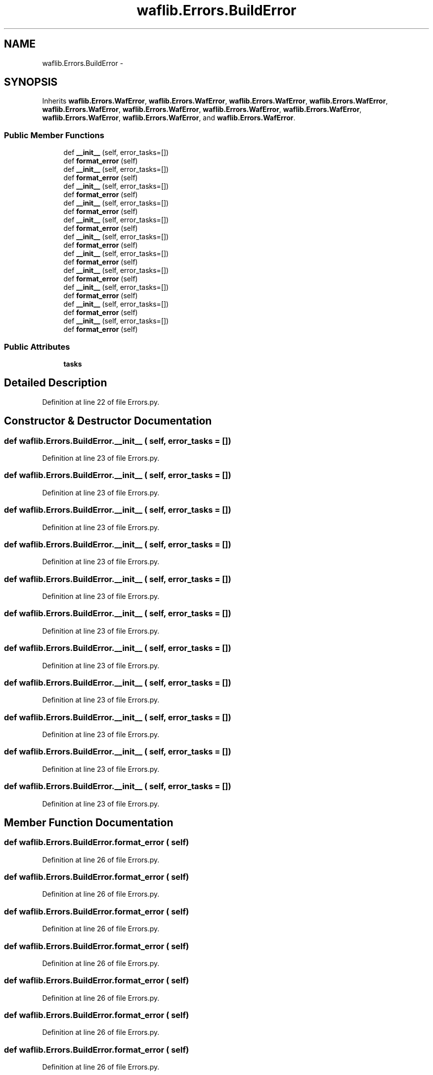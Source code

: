 .TH "waflib.Errors.BuildError" 3 "Thu Apr 28 2016" "Audacity" \" -*- nroff -*-
.ad l
.nh
.SH NAME
waflib.Errors.BuildError \- 
.SH SYNOPSIS
.br
.PP
.PP
Inherits \fBwaflib\&.Errors\&.WafError\fP, \fBwaflib\&.Errors\&.WafError\fP, \fBwaflib\&.Errors\&.WafError\fP, \fBwaflib\&.Errors\&.WafError\fP, \fBwaflib\&.Errors\&.WafError\fP, \fBwaflib\&.Errors\&.WafError\fP, \fBwaflib\&.Errors\&.WafError\fP, \fBwaflib\&.Errors\&.WafError\fP, \fBwaflib\&.Errors\&.WafError\fP, \fBwaflib\&.Errors\&.WafError\fP, and \fBwaflib\&.Errors\&.WafError\fP\&.
.SS "Public Member Functions"

.in +1c
.ti -1c
.RI "def \fB__init__\fP (self, error_tasks=[])"
.br
.ti -1c
.RI "def \fBformat_error\fP (self)"
.br
.ti -1c
.RI "def \fB__init__\fP (self, error_tasks=[])"
.br
.ti -1c
.RI "def \fBformat_error\fP (self)"
.br
.ti -1c
.RI "def \fB__init__\fP (self, error_tasks=[])"
.br
.ti -1c
.RI "def \fBformat_error\fP (self)"
.br
.ti -1c
.RI "def \fB__init__\fP (self, error_tasks=[])"
.br
.ti -1c
.RI "def \fBformat_error\fP (self)"
.br
.ti -1c
.RI "def \fB__init__\fP (self, error_tasks=[])"
.br
.ti -1c
.RI "def \fBformat_error\fP (self)"
.br
.ti -1c
.RI "def \fB__init__\fP (self, error_tasks=[])"
.br
.ti -1c
.RI "def \fBformat_error\fP (self)"
.br
.ti -1c
.RI "def \fB__init__\fP (self, error_tasks=[])"
.br
.ti -1c
.RI "def \fBformat_error\fP (self)"
.br
.ti -1c
.RI "def \fB__init__\fP (self, error_tasks=[])"
.br
.ti -1c
.RI "def \fBformat_error\fP (self)"
.br
.ti -1c
.RI "def \fB__init__\fP (self, error_tasks=[])"
.br
.ti -1c
.RI "def \fBformat_error\fP (self)"
.br
.ti -1c
.RI "def \fB__init__\fP (self, error_tasks=[])"
.br
.ti -1c
.RI "def \fBformat_error\fP (self)"
.br
.ti -1c
.RI "def \fB__init__\fP (self, error_tasks=[])"
.br
.ti -1c
.RI "def \fBformat_error\fP (self)"
.br
.in -1c
.SS "Public Attributes"

.in +1c
.ti -1c
.RI "\fBtasks\fP"
.br
.in -1c
.SH "Detailed Description"
.PP 
Definition at line 22 of file Errors\&.py\&.
.SH "Constructor & Destructor Documentation"
.PP 
.SS "def waflib\&.Errors\&.BuildError\&.__init__ ( self,  error_tasks = \fC[]\fP)"

.PP
Definition at line 23 of file Errors\&.py\&.
.SS "def waflib\&.Errors\&.BuildError\&.__init__ ( self,  error_tasks = \fC[]\fP)"

.PP
Definition at line 23 of file Errors\&.py\&.
.SS "def waflib\&.Errors\&.BuildError\&.__init__ ( self,  error_tasks = \fC[]\fP)"

.PP
Definition at line 23 of file Errors\&.py\&.
.SS "def waflib\&.Errors\&.BuildError\&.__init__ ( self,  error_tasks = \fC[]\fP)"

.PP
Definition at line 23 of file Errors\&.py\&.
.SS "def waflib\&.Errors\&.BuildError\&.__init__ ( self,  error_tasks = \fC[]\fP)"

.PP
Definition at line 23 of file Errors\&.py\&.
.SS "def waflib\&.Errors\&.BuildError\&.__init__ ( self,  error_tasks = \fC[]\fP)"

.PP
Definition at line 23 of file Errors\&.py\&.
.SS "def waflib\&.Errors\&.BuildError\&.__init__ ( self,  error_tasks = \fC[]\fP)"

.PP
Definition at line 23 of file Errors\&.py\&.
.SS "def waflib\&.Errors\&.BuildError\&.__init__ ( self,  error_tasks = \fC[]\fP)"

.PP
Definition at line 23 of file Errors\&.py\&.
.SS "def waflib\&.Errors\&.BuildError\&.__init__ ( self,  error_tasks = \fC[]\fP)"

.PP
Definition at line 23 of file Errors\&.py\&.
.SS "def waflib\&.Errors\&.BuildError\&.__init__ ( self,  error_tasks = \fC[]\fP)"

.PP
Definition at line 23 of file Errors\&.py\&.
.SS "def waflib\&.Errors\&.BuildError\&.__init__ ( self,  error_tasks = \fC[]\fP)"

.PP
Definition at line 23 of file Errors\&.py\&.
.SH "Member Function Documentation"
.PP 
.SS "def waflib\&.Errors\&.BuildError\&.format_error ( self)"

.PP
Definition at line 26 of file Errors\&.py\&.
.SS "def waflib\&.Errors\&.BuildError\&.format_error ( self)"

.PP
Definition at line 26 of file Errors\&.py\&.
.SS "def waflib\&.Errors\&.BuildError\&.format_error ( self)"

.PP
Definition at line 26 of file Errors\&.py\&.
.SS "def waflib\&.Errors\&.BuildError\&.format_error ( self)"

.PP
Definition at line 26 of file Errors\&.py\&.
.SS "def waflib\&.Errors\&.BuildError\&.format_error ( self)"

.PP
Definition at line 26 of file Errors\&.py\&.
.SS "def waflib\&.Errors\&.BuildError\&.format_error ( self)"

.PP
Definition at line 26 of file Errors\&.py\&.
.SS "def waflib\&.Errors\&.BuildError\&.format_error ( self)"

.PP
Definition at line 26 of file Errors\&.py\&.
.SS "def waflib\&.Errors\&.BuildError\&.format_error ( self)"

.PP
Definition at line 26 of file Errors\&.py\&.
.SS "def waflib\&.Errors\&.BuildError\&.format_error ( self)"

.PP
Definition at line 26 of file Errors\&.py\&.
.SS "def waflib\&.Errors\&.BuildError\&.format_error ( self)"

.PP
Definition at line 26 of file Errors\&.py\&.
.SS "def waflib\&.Errors\&.BuildError\&.format_error ( self)"

.PP
Definition at line 26 of file Errors\&.py\&.
.SH "Member Data Documentation"
.PP 
.SS "waflib\&.Errors\&.BuildError\&.tasks"

.PP
Definition at line 24 of file Errors\&.py\&.

.SH "Author"
.PP 
Generated automatically by Doxygen for Audacity from the source code\&.
